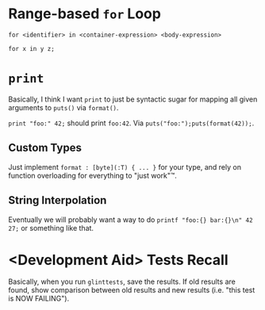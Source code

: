 * Range-based =for= Loop

=for <identifier> in <container-expression> <body-expression>=

=for x in y z;=

* =print=

Basically, I think I want =print= to just be syntactic sugar for mapping all given arguments to =puts()= via =format()=.

=print "foo:" 42;= should print =foo:42=. Via =puts("foo:");puts(format(42));=.

** Custom Types

Just implement =format : [byte](:T) { ... }= for your type, and rely on function overloading for everything to "just work"™.

** String Interpolation

Eventually we will probably want a way to do =printf "foo:{} bar:{}\n" 42 27;= or something like that.

* <Development Aid> Tests Recall

Basically, when you run =glinttests=, save the results. If old results are found, show comparison between old results and new results (i.e. "this test is NOW FAILING").
